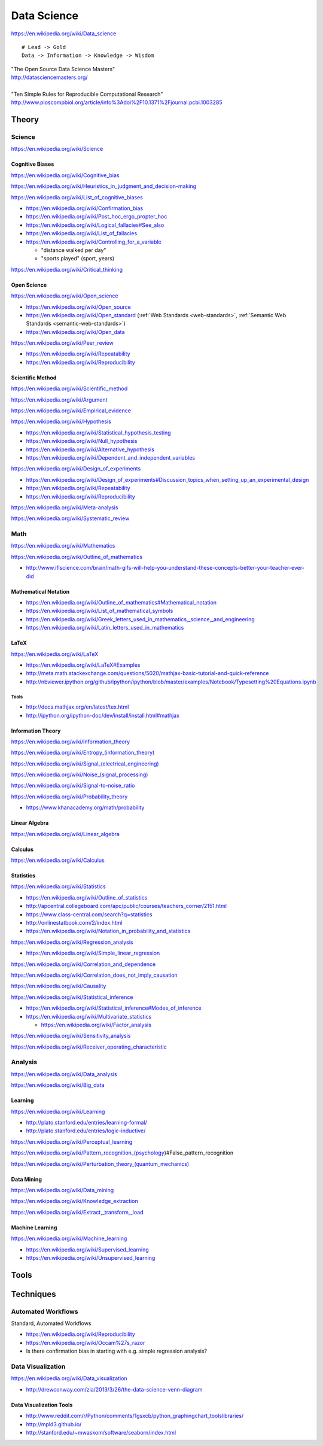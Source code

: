 
.. _data-science:

Data Science
=============
https://en.wikipedia.org/wiki/Data_science

::

    # Lead -> Gold
    Data -> Information -> Knowledge -> Wisdom

| "The Open Source Data Science Masters"
| http://datasciencemasters.org/
|
| "Ten Simple Rules for Reproducible Computational Research"
  http://www.ploscompbiol.org/article/info%3Adoi%2F10.1371%2Fjournal.pcbi.1003285


Theory
--------

Science
+++++++++
https://en.wikipedia.org/wiki/Science


Cognitive Biases
~~~~~~~~~~~~~~~~~~
https://en.wikipedia.org/wiki/Cognitive_bias

https://en.wikipedia.org/wiki/Heuristics_in_judgment_and_decision-making

https://en.wikipedia.org/wiki/List_of_cognitive_biases

* https://en.wikipedia.org/wiki/Confirmation_bias
* https://en.wikipedia.org/wiki/Post_hoc_ergo_propter_hoc
* https://en.wikipedia.org/wiki/Logical_fallacies#See_also
* https://en.wikipedia.org/wiki/List_of_fallacies
* https://en.wikipedia.org/wiki/Controlling_for_a_variable

  * "distance walked per day"
  * "sports played" (sport, years)

https://en.wikipedia.org/wiki/Critical_thinking


Open Science
~~~~~~~~~~~~~~
https://en.wikipedia.org/wiki/Open_science

* https://en.wikipedia.org/wiki/Open_source
* https://en.wikipedia.org/wiki/Open_standard
  (:ref:`Web Standards <web-standards>`,
  :ref:`Semantic Web Standards <semantic-web-standards>`)
* https://en.wikipedia.org/wiki/Open_data

https://en.wikipedia.org/wiki/Peer_review

* https://en.wikipedia.org/wiki/Repeatability
* https://en.wikipedia.org/wiki/Reproducibility


Scientific Method
~~~~~~~~~~~~~~~~~~
https://en.wikipedia.org/wiki/Scientific_method

https://en.wikipedia.org/wiki/Argument

https://en.wikipedia.org/wiki/Empirical_evidence

https://en.wikipedia.org/wiki/Hypothesis

* https://en.wikipedia.org/wiki/Statistical_hypothesis_testing
* https://en.wikipedia.org/wiki/Null_hypothesis
* https://en.wikipedia.org/wiki/Alternative_hypothesis
* https://en.wikipedia.org/wiki/Dependent_and_independent_variables

https://en.wikipedia.org/wiki/Design_of_experiments

* https://en.wikipedia.org/wiki/Design_of_experiments#Discussion_topics_when_setting_up_an_experimental_design
* https://en.wikipedia.org/wiki/Repeatability  
* https://en.wikipedia.org/wiki/Reproducibility

https://en.wikipedia.org/wiki/Meta-analysis

https://en.wikipedia.org/wiki/Systematic_review


Math
+++++
https://en.wikipedia.org/wiki/Mathematics

https://en.wikipedia.org/wiki/Outline_of_mathematics

* http://www.iflscience.com/brain/math-gifs-will-help-you-understand-these-concepts-better-your-teacher-ever-did


Mathematical Notation
~~~~~~~~~~~~~~~~~~~~~~~
* https://en.wikipedia.org/wiki/Outline_of_mathematics#Mathematical_notation
* https://en.wikipedia.org/wiki/List_of_mathematical_symbols
* https://en.wikipedia.org/wiki/Greek_letters_used_in_mathematics,_science,_and_engineering
* https://en.wikipedia.org/wiki/Latin_letters_used_in_mathematics

LaTeX
~~~~~~
https://en.wikipedia.org/wiki/LaTeX

* https://en.wikipedia.org/wiki/LaTeX#Examples
* http://meta.math.stackexchange.com/questions/5020/mathjax-basic-tutorial-and-quick-reference
* http://nbviewer.ipython.org/github/ipython/ipython/blob/master/examples/Notebook/Typesetting%20Equations.ipynb


Tools
``````
* http://docs.mathjax.org/en/latest/tex.html
* http://ipython.org/ipython-doc/dev/install/install.html#mathjax


Information Theory
~~~~~~~~~~~~~~~~~~~~
https://en.wikipedia.org/wiki/Information_theory

`<https://en.wikipedia.org/wiki/Entropy_(information_theory)>`_

`<https://en.wikipedia.org/wiki/Signal_(electrical_engineering)>`_

`<https://en.wikipedia.org/wiki/Noise_(signal_processing)>`_

https://en.wikipedia.org/wiki/Signal-to-noise_ratio


https://en.wikipedia.org/wiki/Probability_theory

* https://www.khanacademy.org/math/probability

Linear Algebra
~~~~~~~~~~~~~~~~
https://en.wikipedia.org/wiki/Linear_algebra

Calculus
~~~~~~~~~~
https://en.wikipedia.org/wiki/Calculus

Statistics
~~~~~~~~~~~
https://en.wikipedia.org/wiki/Statistics

* https://en.wikipedia.org/wiki/Outline_of_statistics
* http://apcentral.collegeboard.com/apc/public/courses/teachers_corner/2151.html
* https://www.class-central.com/search?q=statistics
* http://onlinestatbook.com/2/index.html
* https://en.wikipedia.org/wiki/Notation_in_probability_and_statistics


https://en.wikipedia.org/wiki/Regression_analysis

* https://en.wikipedia.org/wiki/Simple_linear_regression

https://en.wikipedia.org/wiki/Correlation_and_dependence

https://en.wikipedia.org/wiki/Correlation_does_not_imply_causation

https://en.wikipedia.org/wiki/Causality

https://en.wikipedia.org/wiki/Statistical_inference

* https://en.wikipedia.org/wiki/Statistical_inference#Modes_of_inference

* https://en.wikipedia.org/wiki/Multivariate_statistics

  * https://en.wikipedia.org/wiki/Factor_analysis

https://en.wikipedia.org/wiki/Sensitivity_analysis

https://en.wikipedia.org/wiki/Receiver_operating_characteristic




Analysis
++++++++++
https://en.wikipedia.org/wiki/Data_analysis

https://en.wikipedia.org/wiki/Big_data


Learning
~~~~~~~~~
https://en.wikipedia.org/wiki/Learning

* http://plato.stanford.edu/entries/learning-formal/
* http://plato.stanford.edu/entries/logic-inductive/

https://en.wikipedia.org/wiki/Perceptual_learning

https://en.wikipedia.org/wiki/Pattern_recognition_(psychology)#False_pattern_recognition

`<https://en.wikipedia.org/wiki/Perturbation_theory_(quantum_mechanics)>`_


Data Mining
~~~~~~~~~~~~~
https://en.wikipedia.org/wiki/Data_mining

https://en.wikipedia.org/wiki/Knowledge_extraction

https://en.wikipedia.org/wiki/Extract,_transform,_load

Machine Learning
~~~~~~~~~~~~~~~~~~
https://en.wikipedia.org/wiki/Machine_learning

* https://en.wikipedia.org/wiki/Supervised_learning
* https://en.wikipedia.org/wiki/Unsupervised_learning


Tools
-------


Techniques
--------------

Automated Workflows
++++++++++++++++++++
Standard, Automated Workflows

* https://en.wikipedia.org/wiki/Reproducibility
* https://en.wikipedia.org/wiki/Occam%27s_razor

* Is there confirmation bias in starting with e.g. simple regression analysis?



Data Visualization
++++++++++++++++++++
https://en.wikipedia.org/wiki/Data_visualization

* http://drewconway.com/zia/2013/3/26/the-data-science-venn-diagram


Data Visualization Tools
~~~~~~~~~~~~~~~~~~~~~~~~~~

* http://www.reddit.com/r/Python/comments/1gsxcb/python_graphingchart_toolslibraries/
* http://mpld3.github.io/
* http://stanford.edu/~mwaskom/software/seaborn/index.html
